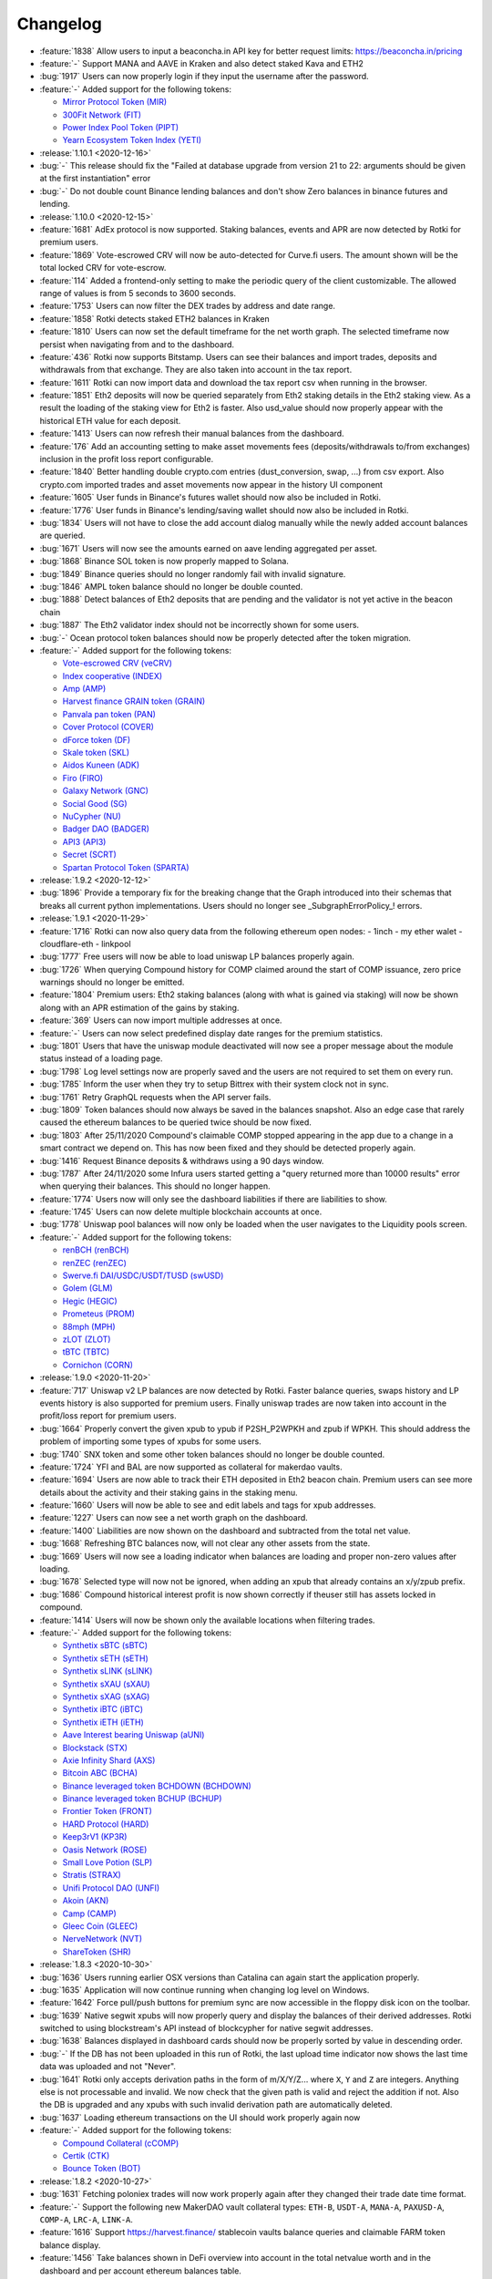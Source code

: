 =========
Changelog
=========

* :feature:`1838` Allow users to input a beaconcha.in API key for better request limits: https://beaconcha.in/pricing
* :feature:`-` Support MANA and AAVE in Kraken and also detect staked Kava and ETH2
* :bug:`1917` Users can now properly login if they input the username after the password.

* :feature:`-` Added support for the following tokens:

  - `Mirror Protocol Token (MIR) <https://www.coingecko.com/en/coins/mirror-protocol>`__
  - `300Fit Network (FIT) <https://www.coingecko.com/en/coins/300fit>`__
  - `Power Index Pool Token (PIPT) <https://www.coingecko.com/en/coins/power-index-pool-token>`__
  - `Yearn Ecosystem Token Index (YETI) <https://www.coingecko.com/en/coins/yearn-ecosystem-token-index>`__

* :release:`1.10.1 <2020-12-16>`
* :bug:`-` This release should fix the "Failed at database upgrade from version 21 to 22: arguments should be given at the first instantiation" error
* :bug:`-` Do not double count Binance lending balances and don't show Zero balances in binance futures and lending.

* :release:`1.10.0 <2020-12-15>`
* :feature:`1681` AdEx protocol is now supported. Staking balances, events and APR are now detected by Rotki for premium users.
* :feature:`1869` Vote-escrowed CRV will now be auto-detected for Curve.fi users. The amount shown will be the total locked CRV for vote-escrow.
* :feature:`114` Added a frontend-only setting to make the periodic query of the client customizable. The allowed range of values is from 5 seconds to 3600 seconds.
* :feature:`1753` Users can now filter the DEX trades by address and date range.
* :feature:`1858` Rotki detects staked ETH2 balances in Kraken
* :feature:`1810` Users can now set the default timeframe for the net worth graph. The selected timeframe now persist when navigating from and to the dashboard.
* :feature:`436` Rotki now supports Bitstamp. Users can see their balances and import trades, deposits and withdrawals from that exchange. They are also taken into account in the tax report.
* :feature:`1611` Rotki can now import data and download the tax report csv when running in the browser.
* :feature:`1851` Eth2 deposits will now be queried separately from Eth2 staking details in the Eth2 staking view. As a result the loading of the staking view for Eth2 is faster. Also usd_value should now properly appear with the historical ETH value for each deposit.
* :feature:`1413` Users can now refresh their manual balances from the dashboard.
* :feature:`176` Add an accounting setting to make asset movements fees (deposits/withdrawals to/from exchanges) inclusion in the profit loss report configurable.
* :feature:`1840` Better handling double crypto.com entries (dust_conversion, swap, ...) from csv export. Also crypto.com imported trades and asset movements now appear in the history UI component
* :feature:`1605` User funds in Binance's futures wallet should now also be included in Rotki.
* :feature:`1776` User funds in Binance's lending/saving wallet should now also be included in Rotki.
* :bug:`1834` Users will not have to close the add account dialog manually while the newly added account balances are queried.
* :bug:`1671` Users will now see the amounts earned on aave lending aggregated per asset.
* :bug:`1868` Binance SOL token is now properly mapped to Solana.
* :bug:`1849` Binance queries should no longer randomly fail with invalid signature.
* :bug:`1846` AMPL token balance should no longer be double counted.
* :bug:`1888` Detect balances of Eth2 deposits that are pending and the validator is not yet active in the beacon chain
* :bug:`1887` The Eth2 validator index should not be incorrectly shown for some users.
* :bug:`-` Ocean protocol token balances should now be properly detected after the token migration.

* :feature:`-` Added support for the following tokens:

  - `Vote-escrowed CRV (veCRV) <https://etherscan.io/address/0x5f3b5DfEb7B28CDbD7FAba78963EE202a494e2A2>`__
  - `Index cooperative (INDEX) <https://www.coingecko.com/en/coins/index-cooperative>`__
  - `Amp (AMP) <https://www.coingecko.com/en/coins/amp>`__
  - `Harvest finance GRAIN token (GRAIN) <https://www.coingecko.com/en/coins/grain-token>`__
  - `Panvala pan token (PAN) <https://www.coingecko.com/en/coins/panvala-pan>`__
  - `Cover Protocol (COVER) <https://www.coingecko.com/en/coins/cover-protocol>`__
  - `dForce token (DF) <https://www.coingecko.com/en/coins/dforce-token>`__
  - `Skale token (SKL) <https://www.coingecko.com/en/coins/skale>`__
  - `Aidos Kuneen (ADK) <https://www.coingecko.com/en/coins/aidos-kuneen>`__
  - `Firo (FIRO) <https://www.coingecko.com/en/coins/firo>`__
  - `Galaxy Network (GNC) <https://www.coingecko.com/en/coins/galaxy-network>`__
  - `Social Good (SG) <https://www.coingecko.com/en/coins/socialgood>`__
  - `NuCypher (NU) <https://www.coingecko.com/en/coins/nucypher>`__
  - `Badger DAO (BADGER) <https://www.coingecko.com/en/coins/badger-dao>`__
  - `API3 (API3) <https://www.coingecko.com/en/coins/api3>`__
  - `Secret (SCRT) <https://www.coingecko.com/en/coins/secret>`__
  - `Spartan Protocol Token (SPARTA) <https://www.coingecko.com/en/coins/spartan-protocol-token>`__

* :release:`1.9.2 <2020-12-12>`
* :bug:`1896` Provide a temporary fix for the breaking change that the Graph introduced into their schemas that breaks all current python implementations. Users should no longer see _SubgraphErrorPolicy_! errors.

* :release:`1.9.1 <2020-11-29>`
* :feature:`1716` Rotki can now also query data from the following ethereum open nodes:
  - 1inch
  - my ether walet
  - cloudflare-eth
  - linkpool
* :bug:`1777` Free users will now be able to load uniswap LP balances properly again.
* :bug:`1726` When querying Compound history for COMP claimed around the start of COMP issuance, zero price warnings should no longer be emitted.
* :feature:`1804` Premium users: Eth2 staking balances (along with what is gained via staking) will now be shown along with an APR estimation of the gains by staking.
* :feature:`369` Users can now import multiple addresses at once.
* :feature:`-` Users can now select predefined display date ranges for the premium statistics.
* :bug:`1801` Users that have the uniswap module deactivated will now see a proper message about the module status instead of a loading page.
* :bug:`1798` Log level settings now are properly saved and the users are not required to set them on every run.
* :bug:`1785` Inform the user when they try to setup Bittrex with their system clock not in sync.
* :bug:`1761` Retry GraphQL requests when the API server fails.
* :bug:`1809` Token balances should now always be saved in the balances snapshot. Also an edge case that rarely caused the ethereum balances to be queried twice should be now fixed.
* :bug:`1803` After 25/11/2020 Compound's claimable COMP stopped appearing in the app due to a change in a smart contract we depend on. This has now been fixed and they should be detected properly again.
* :bug:`1416` Request Binance deposits & withdraws using a 90 days window.
* :bug:`1787` After 24/11/2020 some Infura users started getting a "query returned more than 10000 results" error when querying their balances. This should no longer happen.
* :feature:`1774` Users now will only see the dashboard liabilities if there are liabilities to show.
* :feature:`1745` Users can now delete multiple blockchain accounts at once.
* :bug:`1778` Uniswap pool balances will now only be loaded when the user navigates to the Liquidity pools screen.

* :feature:`-` Added support for the following tokens:

  - `renBCH (renBCH) <https://www.coingecko.com/en/coins/renbch>`__
  - `renZEC (renZEC) <https://www.coingecko.com/en/coins/renzec>`__
  - `Swerve.fi DAI/USDC/USDT/TUSD (swUSD) <https://www.coingecko.com/en/coins/swusd>`__
  - `Golem (GLM) <https://www.coingecko.com/en/coins/golem>`__
  - `Hegic (HEGIC) <https://www.coingecko.com/en/coins/hegic>`__
  - `Prometeus (PROM) <https://www.coingecko.com/en/coins/prometeus>`__
  - `88mph (MPH) <https://www.coingecko.com/en/coins/88mph>`__
  - `zLOT (ZLOT) <https://www.coingecko.com/en/coins/zlot>`__
  - `tBTC (TBTC) <https://www.coingecko.com/en/coins/tbtc>`__
  - `Cornichon (CORN) <https://www.coingecko.com/en/coins/cornichon>`__

* :release:`1.9.0 <2020-11-20>`
* :feature:`717` Uniswap v2 LP balances are now detected by Rotki. Faster balance queries, swaps history and LP events history is also supported for premium users. Finally uniswap trades are now taken into account in the profit/loss report for premium users.
* :bug:`1664` Properly convert the given xpub to ypub if P2SH_P2WPKH and zpub if WPKH. This should address the problem of importing some types of xpubs for some users.
* :bug:`1740` SNX token and some other token balances should no longer be double counted.
* :feature:`1724` YFI and BAL are now supported as collateral for makerdao vaults.
* :feature:`1694` Users are now able to track their ETH deposited in Eth2 beacon chain. Premium users can see more details about the activity and their staking gains in the staking menu.
* :feature:`1660` Users will now be able to see and edit labels and tags for xpub addresses.
* :feature:`1227` Users can now see a net worth graph on the dashboard.
* :feature:`1400` Liabilities are now shown on the dashboard and subtracted from the total net value.
* :bug:`1668` Refreshing BTC balances now, will not clear any other assets from the state.
* :bug:`1669` Users will now see a loading indicator when balances are loading and proper non-zero values after loading.
* :bug:`1678` Selected type will now not be ignored, when adding an xpub that already contains an x/y/zpub prefix.
* :bug:`1686` Compound historical interest profit is now shown correctly if theuser still has assets locked in compound.
* :feature:`1414` Users will now be shown only the available locations when filtering trades.

* :feature:`-` Added support for the following tokens:

  - `Synthetix sBTC (sBTC) <https://www.coingecko.com/en/coins/sbtc>`__
  - `Synthetix sETH (sETH) <https://www.coingecko.com/en/coins/seth>`__
  - `Synthetix sLINK (sLINK) <https://www.coingecko.com/en/coins/slink>`__
  - `Synthetix sXAU (sXAU) <https://www.coingecko.com/en/coins/sxau>`__
  - `Synthetix sXAG (sXAG) <https://www.coingecko.com/en/coins/sxag>`__
  - `Synthetix iBTC (iBTC) <https://www.coingecko.com/en/coins/ibtc>`__
  - `Synthetix iETH (iETH) <https://www.coingecko.com/en/coins/ieth>`__
  - `Aave Interest bearing Uniswap (aUNI) <https://etherscan.io/address/0xB124541127A0A657f056D9Dd06188c4F1b0e5aab>`__
  - `Blockstack (STX) <https://www.coingecko.com/en/coins/blockstack>`__
  - `Axie Infinity Shard (AXS) <https://www.coingecko.com/en/coins/axie-infinity>`__
  - `Bitcoin ABC (BCHA) <https://www.coingecko.com/en/coins/bitcoin-cash-abc>`__
  - `Binance leveraged token BCHDOWN (BCHDOWN) <https://www.cryptocompare.com/coins/bchdown/overview>`__
  - `Binance leveraged token BCHUP (BCHUP) <https://www.cryptocompare.com/coins/bchup/overview>`__
  - `Frontier Token (FRONT) <https://www.coingecko.com/en/coins/frontier>`__
  - `HARD Protocol (HARD) <https://www.coingecko.com/en/coins/hard-protocol>`__
  - `Keep3rV1 (KP3R) <https://www.coingecko.com/en/coins/keep3rv1>`__
  - `Oasis Network (ROSE) <https://www.coingecko.com/en/coins/oasis-network>`__
  - `Small Love Potion (SLP) <https://www.coingecko.com/en/coins/small-love-potion>`__
  - `Stratis (STRAX) <https://www.coingecko.com/en/coins/stratis>`__
  - `Unifi Protocol DAO (UNFI) <https://www.coingecko.com/en/coins/unifi-protocol-dao>`__
  - `Akoin (AKN) <https://www.coingecko.com/en/coins/akoin>`__
  - `Camp (CAMP) <https://www.cryptocompare.com/coins/camp/overview>`__
  - `Gleec Coin (GLEEC) <https://www.coingecko.com/en/coins/gleec-coin>`__
  - `NerveNetwork (NVT) <https://www.coingecko.com/en/coins/nervenetwork>`__
  - `ShareToken (SHR) <https://www.coingecko.com/en/coins/sharetoken>`__

* :release:`1.8.3 <2020-10-30>`
* :bug:`1636` Users running earlier OSX versions than Catalina can again start the application properly.
* :bug:`1635` Application will now continue running when changing log level on Windows.
* :feature:`1642` Force pull/push buttons for premium sync are now accessible in the floppy disk icon on the toolbar.
* :bug:`1639` Native segwit xpubs will now properly query and display the balances of their derived addresses. Rotki switched to using blockstream's API instead of blockcypher for native segwit addresses.
* :bug:`1638` Balances displayed in dashboard cards should now be properly sorted by value in descending order.
* :bug:`-` If the DB has not been uploaded in this run of Rotki, the last upload time indicator now shows the last time data was uploaded and not "Never".
* :bug:`1641` Rotki only accepts derivation paths in the form of m/X/Y/Z... where ``X``, ``Y`` and ``Z`` are integers. Anything else is not processable and invalid. We now check that the given path is valid and reject the addition if not. Also the DB is upgraded and any xpubs with such invalid derivation path are automatically deleted.
* :bug:`1637` Loading ethereum transactions on the UI should work properly again now

* :feature:`-` Added support for the following tokens:

  - `Compound Collateral (cCOMP) <https://www.coingecko.com/en/coins/ccomp>`__
  - `Certik (CTK) <https://www.coingecko.com/en/coins/certik>`__
  - `Bounce Token (BOT) <https://www.coingecko.com/en/coins/bounce-token>`__

* :release:`1.8.2 <2020-10-27>`
* :bug:`1631` Fetching poloniex trades will now work properly again after they changed their trade date time format.
* :feature:`-` Support the following new MakerDAO vault collateral types: ``ETH-B``, ``USDT-A``, ``MANA-A``, ``PAXUSD-A``, ``COMP-A``, ``LRC-A``, ``LINK-A``.
* :feature:`1616` Support https://harvest.finance/ stablecoin vaults balance queries and claimable FARM token balance display.
* :feature:`1456` Take balances shown in DeFi overview into account in the total netvalue worth and in the dashboard and per account ethereum balances table.
* :feature:`1561` The application will now only log critical errors by default, allowing the user to change that on the log in screen.
* :feature:`1562` Add support for P2SH-P2WPKH and WPKH type of xPubs. User can now choose the xpub type when inputting from the UI.
* :bug:`1583` Users will not be taken to the reveal button when pressing tab in a form with a revealable input.
* :feature:`1122` Users can now import their metamask account addresses to rotki.
* :feature:`1458` Aave borrowing and liquidations are now also taken into account and displayed to the user. Also for historical aave queries a subgraph is used instead of blockchain event querying which makes the entire process considerably faster.
* :feature:`1194` Premium users can now manually backup or restore their databases.
* :bug:`1596` If the local DB of a premium user is both newer and bigger size than the remote, then do not ask the user whether to pull the remote DB or not.
* :feature:`1288` Users can now see the last premium database sync date in the save indicator when database sync is enabled.
* :bug:`1571` New user account with new premium keys will no longer fail to create an account the first time if premium keys are given at account creation time.
* :bug:`1559` Users can now properly refresh the blockchain balances in the Accounts & Balances page.
* :bug:`1564` Blockchain balances are now properly sorted by fiat currency value.
* :bug:`1558` Deleting an xPub that has no used derived addresses is now possible.
* :feature:`1560` Users can now see the total value of the accounts under an xpub.
* :feature:`-` Added support for the following tokens:

  - `Based Money ($BASED) <https://www.coingecko.com/en/coins/based-money>`__
  - `Filecoin (FIL) <https://www.coingecko.com/en/coins/filecoin>`__
  - `DefiPulse Index (DPI) <https://www.coingecko.com/en/coins/defipulse-index>`__
  - `renBTC (renBTC) <https://www.coingecko.com/en/coins/renbtc>`__
  - `Jarvis Reward Token (JRT) <https://www.coingecko.com/en/coins/jarvis-reward-token>`__
  - `Alpha Finance (ALPHA) <https://www.coingecko.com/en/coins/alpha-finance>`__
  - `Near Protocol (NEAR) <https://www.coingecko.com/en/coins/near>`__
  - `Venus (XVS) <https://www.coingecko.com/en/coins/venus>`__
  - `3x Short Cardano Token (ADABEAR) <https://www.coingecko.com/en/coins/3x-short-cardano-token>`__
  - `3x Long Cardano Token (ADABULL) <https://www.coingecko.com/en/coins/3x-long-cardano-token>`__
  - `DefiChain (DFI) <https://www.coingecko.com/en/coins/defichain>`__
  - `Ducato Protocol Token (DUCATO) <https://www.coingecko.com/en/coins/ducato-protocol-token>`__
  - `Consensus Cell Network (ECELL) <https://www.coingecko.com/en/coins/consensus-cell-network>`__
  - `Maro (MARO) <https://www.coingecko.com/en/coins/maro>`__
  - `Harvest Finance (FARM) <https://www.coingecko.com/en/coins/harvest-finance>`__
  - `PieDAO DOUGH v2 (DOUGH) <https://www.coingecko.com/en/coins/piedao-dough-v2>`__
  - `All Harvest finance stablecoin vault fAssets <https://github.com/harvest-finance/harvest#vaults>`__
  - `PickleToken (PICKLE) <https://www.coingecko.com/en/coins/pickle-finance>`__
  - `Curve.fi DAI/USDC/USDT Pool (3Crv) <https://etherscan.io/address/0x6c3f90f043a72fa612cbac8115ee7e52bde6e490>`__
  - `Curve.fi GUSD/3Crv (gusd3CRV) <https://etherscan.io/address/0xD2967f45c4f384DEEa880F807Be904762a3DeA07>`__
  - `Yearn Gemini USD vault (yGUSD) <https://etherscan.io/address/0xec0d8D3ED5477106c6D4ea27D90a60e594693C90>`__
  - `yearn Curve.fi DAI/USDC/USDT vault (y3Crv) <https://etherscan.io/address/0x9cA85572E6A3EbF24dEDd195623F188735A5179f>`__
  - `mStable USD (mUSD) <https://www.coingecko.com/en/coins/mstable-usd>`__
  - `Aave Interest bearing Aave Token (aAAVE) <https://etherscan.io/address/0xba3d9687cf50fe253cd2e1cfeede1d6787344ed5>`__
  - `Bidao (BID) <https://www.coingecko.com/en/coins/bidao>`__
  - `Audius (AUDIO) <https://www.coingecko.com/en/coins/audius>`__
  - `Easyfi (EASY) <https://www.coingecko.com/en/coins/easyfi>`__
  - `Binance leveraged token FILDOWN (FILDOWN) <https://www.cryptocompare.com/coins/fildown>`__
  - `Binance leveraged token FILUP (FILUP) <https://www.cryptocompare.com/coins/filup/>`__
  - `Binance leveraged token YFIDOWN (YFIDOWN) <https://www.cryptocompare.com/coins/yfidown>`__
  - `Binance leveraged token YFIUP (YFIUP) <https://www.cryptocompare.com/coins/yfiup/>`__
  - `Injective Token (INJ) <https://www.coingecko.com/en/coins/injective-protocol>`__
  - `Celo dollar (CUSD) <https://www.cryptocompare.com/coins/celousd/overview>`__
  - `Elastos (ELA) <https://www.coingecko.com/en/coins/elastos>`__
  - `KardiaChain Token (KAI) <https://www.coingecko.com/en/coins/kardiachain>`__

* :release:`1.8.1 <2020-10-05>`
* :feature:`1532` Users can now easily open links to external block explorers for their tracked blockchain addresses.
* :bug:`1530` Truncation of account addresses will now dynamically change based on the screen width.
* :feature:`224` Coingecko is now used for current price queries if cryptocompare fails. This will allow more tokens to be displayed.
* :feature:`1523` Trailing or leading whitespace in pasted addresses and api keys will now be properly removed.
* :feature:`1501` Assets that have been added to the ignore list will now be hidden from the dashboard.
* :bug:`1533` Premium Yearn vaults users should now be able to see a USD PNL per vault they used during the tax report.
* :bug:`1527` Premium Compound users should no longer get an exception during tax report.
* :feature:`808` Bitcoin xpubs are now supported. Given an xpub rotki derives all addresses locally and tracks those that have been used without compromising user privacy.

* :feature:`-` Added support for the following tokens:

  - `Compound Uni (cUNI) <https://www.coingecko.com/en/coins/compound-uniswap>`__
  - `YAMv3 (YAM) <https://www.coingecko.com/en/coins/yam>`__
  - `Avalanche (AVAX) <https://www.coingecko.com/en/coins/avalanche>`__
  - `BakeryToken (BAKE) <https://www.coingecko.com/en/coins/bakerytoken>`__
  - `Burger Swap (BURGER) <https://www.coingecko.com/en/coins/burger-swap>`__
  - `Pancake Swap (CAKE) <https://www.coingecko.com/en/coins/pancakeswap>`__
  - `Flamingo Finance (FLM) <https://www.coingecko.com/en/coins/flamingo-finance>`__
  - `Helium (HNT) <https://www.coingecko.com/en/coins/helium>`__
  - `New Bitshares (NBS) <https://www.coingecko.com/en/coins/new-bitshares>`__
  - `Sun Token (SUN) <https://www.coingecko.com/en/coins/sun-token>`__
  - `CBDao (BREE) <https://www.coingecko.com/en/coins/cbdao>`__
  - `Concentrated Voting Power (CVP) <https://www.coingecko.com/en/coins/powerpool-concentrated-voting-power>`__
  - `dHedge DAO Token (DHT) <https://www.coingecko.com/en/coins/dhedge-dao>`__
  - `Aavegotchi (GHST) <https://www.coingecko.com/en/coins/aavegotchi>`__
  - `Moji Experience Points (MEXP) <https://www.coingecko.com/en/coins/moji-experience-points>`__
  - `Polkastarter (POLS) <https://www.coingecko.com/en/coins/polkastarter>`__
  - `Rarible (RARI) <https://www.coingecko.com/en/coins/rarible>`__
  - `Rio DeFi (RFUEL) <https://www.coingecko.com/en/coins/rio-defi>`__
  - `Value Liquidity (VALUE) <https://www.coingecko.com/en/coins/value-liquidity>`__
  - `Beowulf (BWF) <https://www.coingecko.com/en/coins/beowulf>`__
  - `GSTCoin (GST) <https://www.coingecko.com/en/coins/gstcoin>`__
  - `Keep Token (KEEP) <https://www.coingecko.com/en/coins/keep-network>`__
  - `Aave Token (AAVE) <https://www.coingecko.com/en/coins/aave>`__

* :release:`1.8.0 <2020-09-23>`
* :feature:`1498` Users can now select the protocol(s) when resetting the DeFi history cache.
* :bug:`1504` Users can now properly start the application when the default backend port is used by another application.
* :feature:`1502` Add support for Binance lending assets.
* :feature:`1402` Yearn vaults historical data and total profit/loss per vault is now available. Also the ROI since inception is now visible next to each vault.
* :bug:`1491` All aave historical events should now be properly returned. Not only interest events.
* :bug:`1482` Use binance api server time to avoid clock skew error with the signatures
* :feature:`-` Users can now easily copy the address from the blockchain account view.
* :bug:`1453` Users will now see an validation error message when attempting to add an existing account.
* :feature:`804` Users can now track borrowing from Compound in the DeFi borrowing page.
* :feature:`597` Users can now track the interest earned by Compound loans in the DeFi lending page.
* :bug:`1462` ycrvRenWSBTC vault token should now properly appear in the dashboard and have its price calculated correctly.
* :bug:`1429` Pool together's plDAI and plUSDC are now correctly shown in the DeFi overview page.
* :bug:`1423` Fiat amounts in protocols details in the DeFi Overview are now correctly converted to the user's profit currency.
* :bug:`1430` Users can now delete manual balance entries where the label is an empty string.
* :feature:`1199` Users can now see the currency symbol next to the value for fiat currencies displayed in the UI.
* :feature:`1415` The navigation drawer has been re-ordered for better usability (the most-used pages have been floated up, and least-used moved to the bottom), and its icons have been updated to use Material Design Icons.
* :feature:`-` Added support for the following tokens:

  - `SushiToken (SUSHI) <https://www.coingecko.com/en/coins/sushi>`__
  - `Trustlines Network Token (TLN) <https://www.coingecko.com/en/coins/trustline-network>`__
  - `Uniswap (UNI) <https://www.coingecko.com/en/coins/uniswap>`__
  - `Crypto is Everywhere Around Me (CREAM) <https://www.coingecko.com/en/coins/cream>`__
  - `Bella Protocol (BEL) <https://www.coingecko.com/en/coins/bella-protocol>`__
  - `Elrond (EGLD) <https://www.coingecko.com/en/coins/elrond>`__
  - `Swerve DAO Token (SWRV) <https://www.coingecko.com/en/coins/swerve>`__
  - `Wing Finance (WING) <https://www.coingecko.com/en/coins/wing-finance>`__
  - `Akropolis Delphi (ADEL) <https://www.coingecko.com/en/coins/akropolis-delphi>`__
  - `AlphaLink (ANK) <https://www.coingecko.com/en/coins/alphalink>`__
  - `Corn (CORN) <https://www.coingecko.com/en/coins/corn>`__
  - `Salmon (SAL) <https://www.coingecko.com/en/coins/salmon>`__
  - `Carrot Finance (CRT) <https://www.coingecko.com/en/coins/carr-finance>`__
  - `FalconSwap Token (FSW) <https://www.coingecko.com/en/coins/falconswap>`__
  - `Unification (FUND) <https://www.coingecko.com/en/coins/unification>`__
  - `Hedget (HGET) <https://www.coingecko.com/en/coins/hedget>`__
  - `JackPool.Finance (JFI) <https://www.coingecko.com/en/coins/jackpool-finance>`__
  - `Pearl Finance (PEARL) <https://www.coingecko.com/en/coins/pearl-finance>`__
  - `tBridge Token (TAI) <https://www.coingecko.com/en/coins/tbridge-token>`__
  - `YF Link (YFL) <https://www.coingecko.com/en/coins/yf-link>`__
  - `YFValue (YFV) <https://www.coingecko.com/en/coins/yfvalue>`__
  - `Klaytn (KLAY) <https://www.coingecko.com/en/coins/klay>`__
  - `Klever (KLV) <https://www.coingecko.com/en/coins/klever>`__
  - `TerraKRW (KRT) <https://www.coingecko.com/en/coins/terra-krw>`__
  - `Latamcash (LMCH) <https://www.coingecko.com/en/coins/latamcash>`__
  - `Ravencoin Classic (RVC) <https://www.coingecko.com/en/coins/ravencoin-classic>`__
  - `Terra SDT (SDT) <https://www.coingecko.com/en/coins/terra-sdt>`__
  - `BiLira (TRYB) <https://www.coingecko.com/en/coins/bilira>`__
  - `Neutrino Dollar (USDN) <https://www.coingecko.com/en/coins/neutrino-dollar>`__
  - `Terra USD (UST) <https://www.cryptocompare.com/coins/ust/overview>`__
  - `Anyswap (ANY) <https://www.coingecko.com/en/coins/anyswap>`__
  - `Chi Gastoken (CHI) <https://www.coingecko.com/en/coins/chi-gastoken>`__
  - `Trump Wins Token (TRUMPWIN) <https://www.coingecko.com/en/coins/trump-wins-token>`__
  - `Trump Loses Token (TRUMPLOSE) <https://www.coingecko.com/en/coins/trump-loses-token>`__
  - `Binance leveraged token DOTDOWN (DOTDOWN) <https://www.cryptocompare.com/coins/dotdown>`__
  - `Binance leveraged token DOTUP (DOTUP) <https://www.cryptocompare.com/coins/dotup/>`__
  - `Binance leveraged token EOSDOWN (EOSDOWN) <https://www.cryptocompare.com/coins/eosdown>`__
  - `Binance leveraged token EOSUP (EOSUP) <https://www.cryptocompare.com/coins/eosup/>`__
  - `Binance leveraged token LTCDOWN (LTCDOWN) <https://www.cryptocompare.com/coins/ltcdown>`__
  - `Binance leveraged token LTCUP (LTCUP) <https://www.cryptocompare.com/coins/ltcup/>`__
  - `Binance leveraged token TRXDOWN (TRXDOWN) <https://www.cryptocompare.com/coins/trxdown>`__
  - `Binance leveraged token TRXUP (TRXUP) <https://www.cryptocompare.com/coins/trxup/>`__
  - `Binance leveraged token XRPDOWN (XRPDOWN) <https://www.cryptocompare.com/coins/xrpdown>`__
  - `Binance leveraged token XRPUP (XRPUP) <https://www.cryptocompare.com/coins/xrpup/>`__

* :release:`1.7.0 <2020-09-01>`
* :feature:`1092` Users can now refresh their manual balance entries.
* :feature:`1031` Users can now view their ethereum transactions in the history page.
* :feature:`1378` Support new OCEAN protocol token after token swap
* :feature:`1336` Balance of any of the user accounts in either yearn finance vaults or curve finance pools should now be auto-detected and displayed both in the dashboard and in the DeFi overview.
* :bug:`1393` When users set the "crypto to crypto trades" setting off, they will no longer see the USD equivalent part of crypto to crypto buys in the tax report history.
* :feature:`1085` Users can now view their exchange trades, along with there deposit and withdraw actions on the connected exchanges.
* :bug:`1321` CSV export formulas have now been fixed and should properly calculate profit/loss per different action type.
* :feature:`-` Add support for New Zealand Dollar (NZD) as a fiat currency
* :feature:`-` Add support for Brazilian Real (BRL) as a fiat currency
* :feature:`-` Rotki users can now import data from their Crypto.com mobile application. For more information go to the data import component of Rotki.
* :feature:`1361` Users of Rotki will now no longer need to wait until the next version is available to be able to access the newly supported assets. Rotki will pull newly available supported assets directly from Github.
* :bug:`1352` Defi cached state should now properly reset when an account is added or deleted.
* :bug:`1329` If aave historical data is queried in quick succession a UNIQUE constraint error will no longer be generated.
* :feature:`840` Add a new notification UI. Backend errors should now display a notification on the upper right corner.
* :feature:`983` The asset icons that are displayed in the rotki frontend have been revamped. We are now pulling icon data from coingecko so a lot more token/asset icons should be visible and up to date.
* :feature:`1235` Numerical displays can now be customized. Users can choose the thousands, the decimals separator. and the position of the currency symbol.
* :feature:`1186` Add tooltips to all app bar buttons (except drawer button)
* :bug:`1226` Fix "Get Rotki Premium" menu button on macOS
* :feature:`-` Added support for the following tokens:

  - `YAM (YAM) <https://coinmarketcap.com/currencies/yam/>`__
  - `YAMv2 (YAMv2) <https://www.coingecko.com/en/coins/yam-v2>`__
  - `Serum (SRM) <https://coinmarketcap.com/currencies/serum/>`__
  - `Orion Protocol (ORN) <https://www.coingecko.com/en/coins/orion-protocol>`__
  - `Polkadot (DOT) <https://coinmarketcap.com/currencies/polkadot-new/>`__
  - `Curve DAO Token (CRV) <https://www.coingecko.com/en/coins/curve-dao-token>`__
  - `DIAToken (DIA) <https://coinmarketcap.com/currencies/dia-data/>`__
  - `Binance leveraged token BNBDOWN (BNBDOWN) <https://www.cryptocompare.com/coins/bnbdown/>`__
  - `Binance leveraged token BNBUP (BNBUP) <https://www.cryptocompare.com/coins/bnbup/>`__
  - `Binance leveraged token XTZDOWN (XTZDOWN) <https://www.cryptocompare.com/coins/xtzdown/>`__
  - `Binance leveraged token XTZUP (XTZUP) <https://www.cryptocompare.com/coins/xtzup/>`__
  - `Reserve Rights (RSR) <https://www.coingecko.com/en/coins/reserve-rights-token>`__
  - `The Sandbox (SAND) <https://www.coingecko.com/en/coins/sand>`__
  - `Tellor Tributes (TRB) <https://www.coingecko.com/en/coins/tellor>`__
  - `Nexus Mutual (NXM) <https://www.coingecko.com/en/coins/nxm>`__
  - `Wrapped Nexus Mutual (wNXM) <https://www.coingecko.com/en/coins/wrapped-nxm>`__
  - `Blocery Token (BLY) <https://www.coingecko.com/en/coins/blocery>`__
  - `DEXTools (DEXT) <https://www.coingecko.com/en/coins/dextools>`__
  - `DMM: Governance Token (DMG) <https://www.coingecko.com/en/coins/dmm-governance>`__
  - `DOS Network Token (DOS) <https://www.coingecko.com/en/coins/dos-network>`__
  - `Geeq (GEEQ) <https://www.coingecko.com/en/coins/geeq>`__
  - `MCDext Token (MCB) <https://www.coingecko.com/en/coins/mcdex>`__
  - `Mantra DAO (OM) <https://www.coingecko.com/en/coins/mantra-dao>`__
  - `PeerEx Network (PERX) <https://www.coingecko.com/en/coins/peerex-network>`__
  - `Parsiq Token (PRQ) <https://www.coingecko.com/en/coins/parsiq>`__
  - `Synthetic CBDAO (SBREE) <https://www.coingecko.com/en/coins/cbdao>`__
  - `Swingby (SWINGBY) <https://www.coingecko.com/en/coins/swingby>`__
  - `Cache Gold Token (CGT) <https://www.coingecko.com/en/coins/cache-gold>`__
  - `Centric (CNS) <https://www.coingecko.com/en/coins/centric>`__
  - `Sensorium (SENSO) <https://www.coingecko.com/en/coins/senso>`__
  - `Aave interest bearing YFI (aYFI) <https://etherscan.io/tx/0x259efe3b78bda8cf736a4afb30654d2e365cb42dc2cbe1fa8c64137673d848fd>`__
  - `Ampleforth (AMPL) <https://www.coingecko.com/en/coins/ampleforth>`__
  - `YFII.finance (YFII) <https://www.coingecko.com/en/coins/dfi-money>`__

* :release:`1.6.2 <2020-08-11>`
* :bug:`1311` When user logs out the app bar is no longer visible.
* :feature:`1303` User can now purge cached ethereum transactions and exchange data (deposits/withdrawals/trades). The next time data is fetched, the respective source will be queried to repopulate the local database cache. This might take some time depending on the amount of entries that will be queried.
* :feature:`1265` Removed fiat balance tracking as it was unnecessary. All fiat balances have now been migrated to manually tracked balances. Each fiat balance entry you had is now migrated to a corresponding manually tracked entry with location being "bank". As an example if you had 1500 EUR Fiat balance entry you will now have a manually tracked balance entry with 1500 EUR called "My EUR bank" and having a location bank.
* :bug:`1298` Fix an issue where it was not possible to add a new manual balances after editing one.
* :bug:`1243` Fix a problem where the "Get Premium" menu entry would not disappear without restarting the application.
* :feature:`1201` Changing the password when premium sync is enabled, will now display a warning to users about the change affecting synced instances.
* :feature:`1178` Users can now select which accounts they want to track for the activated defi modules. If none are selected all accounts are queried.
* :feature:`1084` Users can now select which of the available defi modules they want to activate.
* :bug:`1285` Properly track SNX tokens by pointing to the `migrated <https://blog.synthetix.io/proxy-contract-cutover-on-may-10/`__ proxy contract
* :feature:`820` Multiple open ethereum nodes will be now also queried along with your own ethereum node or etherscan. But in smaller frequency so as not to spam those services. The additional nodes Rotki now queries are:
  - MyCrypto
  - Blockscout
  - Avado pool
* :feature:`1213` Taxable actions table in the tax report and in the CSV exports now include a location.
* :bug:`1249` Fix some amounts not being converted to user's main currency correctly (two components were affected: Account Asset Balances in Accounts & Balances, and the AssetBalances component which was used in both Blockchain Balances as well as Exchange Balances sub-pages that showed totals across an asset).
* :bug:`1247` Fix glitchy autocomplete component usage which caused select menus to not open properly if the "dropdown arrows" were clicked. This has fixed the following select menus throughout the app: Asset Select, Tag Input and Tag Filter, Owned Tokens.
* :bug:`1234` Bittrex history can now be properly queried again. Rotki uses bittrex v3 API from now and on.
* :bug:`-` ALQO historical price queries should now work properly again. Cryptocompare changed the mapping to XLQ and Rotki had to adjust.
* :feature:`-` Added support for the following tokens

  - `UMA (UMA) <https://coinmarketcap.com/currencies/uma/>`__
  - `Ocean Protocol (OCEAN) <https://coinmarketcap.com/currencies/ocean-protocol/>`__
  - `Kusama (KSM) <https://coinmarketcap.com/currencies/kusama/>`__
  - `Pirl (PIRL) <https://coinmarketcap.com/currencies/pirl/>`__
  - `Synth sUSD (sUSD) <https://coinmarketcap.com/currencies/susd/>`__
  - `FIO Protocol (FIO) <https://coinmarketcap.com/currencies/fio-protocol/>`__
  - `THORChain (RUNE) <https://coinmarketcap.com/currencies/thorchain/>`__
  - `Suterusu (SUTER) <https://coinmarketcap.com/currencies/suterusu/>`__
  - `Darico Ecosystem Coin (DEC) <https://coinmarketcap.com/currencies/darcio-ecosystem-coin/>`__
  - `Decentr (DEC) <https://coinmarketcap.com/currencies/decentr/>`__
  - `Plutus DeFi (PLT) <https://coinmarketcap.com/currencies/plutusdefi/>`__
  - `Darwinia Network (RING) <https://coinmarketcap.com/currencies/darwinia-network/>`__
  - `TrustSwap (SWAP) <https://coinmarketcap.com/currencies/trustswap/>`__
  - `SUKU (SUKU) <https://coinmarketcap.com/currencies/suku/>`__
  - `Tendies (TEND) <https://coinmarketcap.com/currencies/tendies/>`__
  - `Unitrade (TRADE) <https://coinmarketcap.com/currencies/unitrade/>`__
  - `Augur v2 (REPV2) <https://www.augur.net/blog/v2-launch/>`__


* :release:`1.6.1 <2020-07-25>`
* :bug:`1202` The Linux Rotki Appimage binary works properly again for Ubuntu <= 18.04. Rotki v1.6.0 was not able to run in those Ubuntu versions.
* :bug:`1203` The selected tab in Accounts & Balances is now readable again.
* :bug:`1172` Fix the ethereum addresses for ``CHAI`` and ``cUSDT`` token.

* :release:`1.6.0 <2020-07-23>`
* :bug:`1072` Tax report progress report percentage should now work properly and negative numbers should no longer appear.
* :feature:`921` A new DeFi overview component is added. There the user can get an overview of all their balances across all DeFi protocols. For protocols that are supported further the user can click and be taken to the protocol specific page to see more details and historical accounting for that protocol.
* :feature:`1160` The Accounts & Balances page layout has been updated to increase usability. It is now split across three sub-pages: Blockchain Balances, Exchange Balances, Manual Balances (includes Fiat Balances). Exchange Balances is a new page where you will be able to see all of your asset balances for each connected exchange (previously this was only accessible from the Dashboard by clicking on an exchange).
* :bug:`1140` The Accounts column in "Blockhain Balances" is now correctly sorted by label (if it exists) or the account address.
* :bug:`1154` Tag filtering in "Manual Balances" within Accounts & Balances now works correctly if any balances do not have any tags assigned.
* :bug:`1155` Fix the cryptocompate price queries of LUNA Terra
* :bug:`1151` Fix for bittrex users so that if bittrex returns dates without a millisecond component Rotki can still parse them properly.
* :feature:`1105` Rotki now uses a standard compliant directory per OS to store user data. If the directory does not exist it is created and at the same time the old directory is migrated by copying it to the new one. The new directories per OS are:
  - Linux: ``~/.local/share/rotki/data``
  - OSX: ``~/Library/Application Support/rotki/data``
  - Windows: ``%LOCALAPPDATA%/rotki/data``
* :feature:`1004` Aave Lending is now supported. Users can see their deposited balance for lending, the borrowed balances and the respective APY/APR. Premium users can also retrieve all events history and get a total amount earned by lending per aToken.
* :feature:`530` You can now add ethereum addresses by ENS name. Simply use an ENS name in the ETH address field and if it can be resolved it will be appended to the tracked accounts.
* :bug:`1110` DSR Dai balance will now not be recounted with every force refresh querying of blockchain balances
* :feature:`-` Support TUSD, KNC, ZRX and the special USDC-B collateral types for makerdao vaults.
* :feature:`-` Support Australian Dollar (AUD) as fiat currency
* :feature:`-` Count Kraken `off-chain staked assets <https://support.kraken.com/hc/en-us/articles/360039879471-What-is-Asset-S-and-Asset-M->`__ as normal Kraken balance.

* :feature:`-` Added support for the following tokens

  - `Aave Interest bearing BAT (aBAT) <https://www.coingecko.com/en/coins/aave-bat>`__
  - `Aave Interest bearing Binance USD (aBUSD) <https://www.coingecko.com/en/coins/aave-busd>`__
  - `Aave Interest bearing ENJ (aENJ) <https://www.coingecko.com/en/coins/aave-enj>`__
  - `Aave Interest bearing ETH (aETH) <https://www.coingecko.com/en/coins/aave-eth>`__
  - `Aave Interest bearing KNC (aKNC) <https://www.coingecko.com/en/coins/aave-knc>`__
  - `Aave Interest bearing LEND (aLEND) <https://www.coingecko.com/en/coins/aave-lend>`__
  - `Aave Interest bearing LINK (aLINK) <https://www.coingecko.com/en/coins/aave-link>`__
  - `Aave Interest bearing MANA (aMANA) <https://www.coingecko.com/en/coins/aave-mana>`__
  - `Aave Interest bearing MKR (aMKR) <https://www.coingecko.com/en/coins/aave-mkr>`__
  - `Aave Interest bearing REN (aREN) <https://www.coingecko.com/en/coins/aave-ren>`__
  - `Aave Interest bearing REP (aREP) <https://www.coingecko.com/en/coins/aave-rep>`__
  - `Aave Interest bearing SNX (aSNX) <https://www.coingecko.com/en/coins/aave-snx>`__
  - `Aave Interest bearing SUSD (aSUSD) <https://www.coingecko.com/en/coins/aave-susd>`__
  - `Aave Interest bearing TUSD (aTUSD) <https://www.coingecko.com/en/coins/aave-tusd>`__
  - `Aave Interest bearing USDC (aUSDC) <https://www.coingecko.com/en/coins/aave-usdc>`__
  - `Aave Interest bearing USDT (aUSDT) <https://www.coingecko.com/en/coins/aave-usdt>`__
  - `Aave Interest bearing WBTC (aWBTC) <https://www.coingecko.com/en/coins/aave-wbtc>`__
  - `Aave Interest bearing ZRX (aZRX) <https://www.coingecko.com/en/coins/aave-zrx>`__
  - `Compound USDT (cUSDT) <https://www.coingecko.com/en/coins/compound-usdt>`__
  - `Compound SAI (cSAI) <https://www.coingecko.com/en/coins/compound-sai>`__
  - `Compound (COMP) <https://coinmarketcap.com/currencies/compound/>`__
  - `ALQO (ALQO) <https://coinmarketcap.com/currencies/alqo/>`__
  - `Solana (SOL) <https://coinmarketcap.com/currencies/solana/>`__
  - `Harmony (ONE) <https://coinmarketcap.com/currencies/harmony/>`__
  - `Binance leveraged token ADAUP (ADAUP) <https://www.cryptocompare.com/coins/adaup/overview>`__
  - `Binance leveraged token ADADOWN (ADADOWN) <https://www.cryptocompare.com/coins/adadown/overview>`__
  - `Binance leveraged token BTCUP (BTCUP) <https://www.cryptocompare.com/coins/btcup/overview>`__
  - `Binance leveraged token BTCDOWN (BTCDOWN) <https://www.cryptocompare.com/coins/btcdown/overview>`__
  - `Binance leveraged token ETHUP (ETHUP) <https://www.cryptocompare.com/coins/ethup/overview>`__
  - `Binance leveraged token ETHDOWN (ETHDOWN) <https://www.cryptocompare.com/coins/btcdown/overview>`__
  - `Binance leveraged token LINKUP (LINKUP) <https://www.cryptocompare.com/coins/linkup/overview>`__
  - `Binance leveraged token LINKDOWN (LINKDOWN) <https://www.cryptocompare.com/coins/linkdown/overview>`__
  - `Binance IDR Stable Coin (Binance IDR Stable Coin) <https://www.cryptocompare.com/coins/bidr/overview>`__
  - `Everipedia (IQ) <https://coinmarketcap.com/currencies/everipedia/>`__
  - `IQ.Cash (IQ) <https://coinmarketcap.com/currencies/iqcash/>`__
  - `pNetwork Token (PNT) <https://coinmarketcap.com/currencies/pnetwork/>`__
  - `Penta Network Token (PNT) <https://coinmarketcap.com/currencies/penta/>`__
  - `StormX (STMX) <https://coinmarketcap.com/currencies/stormx/>`__
  - `Arweave (AR) <https://coinmarketcap.com/currencies/arweave/>`__
  - `Celo (CELO) <https://coinmarketcap.com/currencies/celo/>`__
  - `Velas (VLX) <https://coinmarketcap.com/currencies/velas/>`__
  - `Kadena (KDA) <https://coinmarketcap.com/currencies/kadena/>`__
  - `All.me (ME) <https://www.cryptocompare.com/coins/me/overview>`__
  - `Dawn protocol (DAWN) <https://coinmarketcap.com/currencies/dawn-protocol/>`__
  - `Lucy (LUCY) <https://coinmarketcap.com/currencies/lucy/>`__
  - `BTEcoin (BTE) <https://www.coingecko.com/en/coins/btecoin>`__
  - `King DAG (KDAG) <https://coinmarketcap.com/currencies/king-dag/>`__
  - `The Force Protocol (FOR) <https://coinmarketcap.com/currencies/the-force-protocol/>`__
  - `Balancer (BAL) <https://coinmarketcap.com/currencies/balancer/>`__
  - `Bitchery (BCHC) <https://coinmarketcap.com/currencies/bitcherry/>`__
  - `bZx protocol (BZRX) <https://coinmarketcap.com/currencies/bzx-protocol/>`__
  - `Meta (MTA) <https://coinmarketcap.com/currencies/meta/>`__
  - `WazirX token (WRX) <https://coinmarketcap.com/currencies/wazirx/>`__
  - `xDAI STAKE (STAKE) <https://coinmarketcap.com/currencies/xdai/>`__
  - `yearn.finance (YFI) <https://coinmarketcap.com/currencies/yearn-finance/>`__
  - `MimbleWimbleCoin (MWC) <https://coinmarketcap.com/currencies/mimblewimblecoin/>`__

* :release:`1.5.0 <2020-06-10>`
* :bug:`986` Allows the unsetting of the RPC endpoint
* :feature:`918` Premium users can now set watchers for their vaults. When the watched vault gets below or above a certain collateralization ratio they get an email alert.
* :bug:`836` Allows the use of non-checksummed eth addresses in the frontend.
* :bug:`1016` Rotki users can now delete their rotki premium API keys via API Keys -> Rotki Premium.
* :feature:`1015` Rotki now lets the user manually refresh and take a snapshot of their balances, even if the balance save frequency has not lapsed. This functionality is accessible through the Save Indicator (floppy disk icon on the app bar).
* :feature:`707` Rotki now supports makerdao vaults. The vaults of the user are autodetected and they can see all details of each
  vault in the DeFi borrowing section. Premium users can also see historical information and total interest owed or USD lost to liquidation.
* :feature:`917` Rotki now has a new and improved Dashboard. Users can view their total net worth as well as totals per source of balances (exchanges, blockchains, and manual entries), as well as filter the full asset listing.
* :bug:`995` Importing from cointracking.info should now work again. Adjust to the latest cointracking.info CSV export format.
* :feature:`971` Rotki's initial loading and welcome screens are now integrated with an improved UI and a scrolling robin in the background to welcome the user.
* :feature:`988` General and Accounting settings have been consolidated into one Settings page, accessed via the User Menu, where users can access them as separate tabs.
* :feature:`763` Rotki users can now change their password in the app's settings in the "User & Security" tab.
* :bug:`962` Fix infinite loop in Coinbase trades query
* :feature:`-` Rotki users now have two options to further enhance their privacy. If a user wants to temporarily obscure values in the application, they can do so by turning `Privacy Mode` on and off in the User Menu. Additionally, if a user wants to scramble their data (e.g. before sharing screenshots or videos), they can do so via the `Scramble Data` setting in the application's General Settings.
* :bug:`966` Rotki now supports the new Kraken LTC and XRP trade pairs
* :feature:`-` Added support for the following tokens

  - `Aave Interest bearing DAI (aDAI) <https://www.coingecko.com/en/coins/aave-dai>`__
  - `Loki (LOKI) <https://coinmarketcap.com/currencies/loki/>`__
  - `HyperDAO (HDAO) <https://coinmarketcap.com/currencies/hyperdao/>`__
  - `VeChain Thor (VTHO) <https://www.cryptocompare.com/coins/vtho/overview>`__
  - `JUST (JST) <https://coinmarketcap.com/currencies/just/>`__
  - `3x Short Bitcoin Cash Token (BCHBEAR) <https://coinmarketcap.com/currencies/3x-short-bitcoin-cash-token/>`__
  - `3x Long Bitcoin Cash Token (BCHBULL) <https://coinmarketcap.com/currencies/3x-long-bitcoin-cash-token/>`__
  - `3x Short Bitcoin SV Token (BSVBEAR) <https://coinmarketcap.com/currencies/3x-short-bitcoin-sv-token/>`__
  - `3x Long Bitcoin SV Token (BSVBULL) <https://coinmarketcap.com/currencies/3x-long-bitcoin-sv-token/>`__
  - `Connectome (CNTM) <https://www.coingecko.com/en/coins/connectome>`__
  - `Loon Network (LOON) <https://www.cryptocompare.com/coins/loon/overview>`__
  - `Celo Gold (CGLD) <https://coinmarketcap.com/currencies/celo/>`__
  - `TNC Coin (TNC) <https://coinmarketcap.com/currencies/tnc-coin/>`__
  - `Handshake (HNS) <https://coinmarketcap.com/currencies/handshake/>`__
  - `DEAPcoin (DEP) <https://coinmarketcap.com/currencies/deapcoin/>`__
  - `VideoCoin (VID) <https://coinmarketcap.com/currencies/videocoin/>`__
  - `Unicorn Technology International (UTI) <https://www.cryptocompare.com/coins/uti/overview>`__

* :release:`1.4.2 <2020-04-29>`
* :bug:`927` Rotki should no longer fail to handle HTTP Rate limiting if your web3 providing node rate limits you.
* :bug:`950` If too many BTC accounts are used Rotki will no longer delay for a long time due to balance query rate limiting. Proper batching of queries to both bitcoin.info and blockcypher is now happening.
* :bug:`942` Properly save all historical balances to the DB when a user has input manually tracked balances.
* :bug:`946` Handle the malformed response by kraken that is sent if a Kraken user has no balances.
* :bug:`943` If Kraken sends a malformed response Rotki no longer raises a 500 Internal server error. Also if such an error is thrown during setup of any exchange and a stale object is left in the Rotki state, trying to setup the exchange again should now work and no longer give an error that the exchange is already registered.
* :bug:`930` Etherscan API keys are now properly included in all etherscan api queries. Also etherscan API key is no longer compulsory.
* :feature:`922` Speed up ethereum chain balance queries by utilizing the eth-scan contract to batch multiple ether and token balance queries into a single call.
* :bug:`928` Action buttons in overlays ('Sign In', 'Create', etc.) are now never hidden by the privacy dialog regardless of resolution, app scaling, or zoom.
* :feature:`908` Adds the ability to view the full amount on tables when hovering over a hint (asterisk) indicating that the display number has been rounded.
* :bug:`924` LINK is now properly supported for Gemini balance and trade queries.
* :feature:`912` Adds total net value to the dashboard, fiat, and manual balances table. Makes account balance totals to reflect the filtered results.

* :feature:`-` Added support for the following tokens

  - `Cartesi token (CTSI) <https://coinmarketcap.com/currencies/cartesi/>`__
  - `Revain (REV) <https://coinmarketcap.com/currencies/revain/>`__
  - `Ubique chain of things (UCT) <https://coinmarketcap.com/currencies/ubique-chain-of-things/>`__
  - `YOU COIN (YOU) <https://coinmarketcap.com/currencies/you-coin/>`__

* :release:`1.4.1 <2020-04-22>`
* :bug:`-` Improve internal DSR mechanics so that even with hardly anyone using the DSR as of this release, Rotki can still find DSR chi values to provide historical reports of DSR profit.
* :bug:`904` For Kraken users take into account the worst-case API call counter and make sure the maximum calls are not reached to avoid prolonged API bans.
* :bug:`895` Fixes manually tracked balances value column header not updating properly.
* :bug:`899` If a user's ethereum account held both old and new REP the new REP's account balance should now be properly automatically detected.
* :bug:`896` If the current price of an asset of a manually tracked balance can not be found, a value of zero is returned instead of breaking all manually tracked balances.
* :feature:`838` Added additional information about API Keys that can be set up by the user and grouped the API connections page into 3 categories: Rotki Premium / Exchanges / External Services.
* :feature:`-` Added support for the following tokens

  - `Rupiah token (IDRT) <https://coinmarketcap.com/currencies/rupiah-token/>`__
  - `Exchange Union (XUC) <https://coinmarketcap.com/currencies/exchange-union/>`__
  - `Compound DAI (cDAI) <https://coinmarketcap.com/currencies/compound-dai/>`__
  - `Compound BAT (cBAT) <https://etherscan.io/address/0x6c8c6b02e7b2be14d4fa6022dfd6d75921d90e4e>`__
  - `Compound ETH (cETH) <https://etherscan.io/address/0x4ddc2d193948926d02f9b1fe9e1daa0718270ed5>`__
  - `Compound Augur (cREP) <https://www.coingecko.com/en/coins/compound-augur>`__
  - `Compound USD coin (cUSDC) <https://www.coingecko.com/en/coins/compound-usd-coin>`__
  - `Compound Wrapped BTC (cWBTC) <https://www.coingecko.com/en/coins/compound-wrapped-btc>`__
  - `Compound 0x (cZRX) <https://www.coingecko.com/en/coins/compound-0x>`__

* :release:`1.4.0 <2020-04-16>`
* :feature:`807` Enables the addition and querying of manually tracked balances.
* :bug:`874` Fixed a bug where if invalid credentials were given to setup an exchange a 500 error was returned. The error is now handled gracefully.
* :bug:`852` PUT or DELETE on ``/api/1/blockchains/eth`` without etherscan keys configured no longer results in 500 internal server error.
* :feature:`869` The application menu now has some customized menu items. Users can now access the `Usage Guide`, `FAQ`, `Issues & Feature Requests`, and `Logs Directory` from within the Help menu. Additionally, there is a `Get Rotki Premium` menu item for easy access to the premium subscription purchase page. Finally, both backend and frontend logs (``rotkehlchen.log`` and ``rotki-electron.log`` respectively) are now found in these standard locations per OS:

  * Linux: ``~/.config/rotki/logs``
  * OSX: ``~/Library/Application Support/rotki/logs``
  * Windows: ``<WindowsDrive>:\Users\<User>\Roaming\rotki\logs\``
* :feature:`862` Added a new API endpoint ``/api/1/ping`` as quick way to query API status for client/frontend initialization.
* :feature:`860` Added a new API endpoint ``/api/1/assets/all`` to query information about all supported assets.
* :bug:`848` Querying ``/api/1/balances/blockchains/btc`` with no BTC accounts tracked no longer results in a 500 Internal server error.
* :bug:`837` If connected to an ethereum node, the connection status indicator should now properly show that to the user.
* :bug:`830` If using alethio detecting tokens from an address that contains more than 10 tokens should now work properly
* :bug:`805` Rotki can now accept passwords containing the " character
* :feature:`764` Gemini exchange is now supported. Trades, deposits, withdrawals and balances from that exchange can now be queried.
* :feature:`-` Add support for the South African Rand  (ZAR - R) as a fiat currency
* :feature:`-` Added support for the following tokens

  - `Standard Tokenization Protocol (STPT) <https://coinmarketcap.com/currencies/standard-tokenization-protocol/>`__
  - `IRISnet (IRIS) <https://coinmarketcap.com/currencies/irisnet/>`__
  - `Hive (HIVE) <https://coinmarketcap.com/currencies/hive-blockchain/>`__
  - `Hive dollar (HBD) <https://coinmarketcap.com/currencies/hive-dollar/>`__
  - `Swipe (SXP) <https://coinmarketcap.com/currencies/swipe/>`__
  - `Elamachain (ELAMA) <https://coinmarketcap.com/currencies/elamachain/>`__
  - `Starchain (STC) <https://coinmarketcap.com/currencies/starchain/>`__
  - `3X Short Bitcoin Token (BEAR) <https://coinmarketcap.com/currencies/3x-short-bitcoin-token/>`__
  - `3X Long Bitcoin Token (BULL) <https://coinmarketcap.com/currencies/3x-long-bitcoin-token/>`__
  - `3X Short Ethereum Token (ETHBEAR) <https://coinmarketcap.com/currencies/3x-short-ethereum-token/>`__
  - `3X Long Ethereum Token (ETHBULL) <https://coinmarketcap.com/currencies/3x-long-ethereum-token/>`__
  - `3X Short TRX Token (TRXBEAR) <https://coinmarketcap.com/currencies/3x-short-trx-token/>`__
  - `3X Long TRX Token (TRXBULL) <https://coinmarketcap.com/currencies/3x-long-trx-token/>`__
  - `3X Short EOS Token (EOSBEAR) <https://www.cryptocompare.com/coins/eosbear/overview>`__
  - `3X Long EOS Token (EOSBULL) <https://www.cryptocompare.com/coins/eosbull/overview>`__
  - `3X Short XRP Token (XRPBEAR) <https://www.cryptocompare.com/coins/xrpbear/overview>`__
  - `3X Long XRP Token (XRPBULL) <https://www.cryptocompare.com/coins/xrpbull/overview>`__
  - `3X Short BNB Token (BNBBEAR) <https://coinmarketcap.com/currencies/3x-short-bnb-token/>`__
  - `3X Long BNB Token (BNBBULL) <https://coinmarketcap.com/currencies/3x-long-bnb-token/>`__
  - `HEX (HEX) <https://www.coingecko.com/en/coins/hex>`__
  - `Binance KRW (BKRW) <https://www.cryptocompare.com/coins/bkrw/overview>`__


* :release:`1.3.0 <2020-03-20>`
* :feature:`779` OSX: User can now exit the application by simply pressing [X]
* :bug:`794` If etherscan rate limits the user it should now be handled correctly after their new changes ... again
* :feature:`643` Rotki will now autodetect the tokens owned by each of your ethereum accounts. Integration with alethio is possible, and you can add an Alethio API key.
* :bug:`790` SegWit addresses (Bech32) can now be added to BTC balances.
* :feature:`-` Rotki should now remember your window size, position, and maximized state after closing the app.
* :bug:`783` Fixes the update indicator to indicate to users if their client is out of date.
* :feature:`-` Added support for the following tokens

  - `Bosagora (BOA) <https://coinmarketcap.com/currencies/bosagora/>`__
  - `Nervos Network (CKB) <https://coinmarketcap.com/currencies/nervos-network/>`__
  - `Molecular Future Token (MOF) <https://coinmarketcap.com/currencies/molecular-future/>`__
* :feature:`-` Add support for the newly added kraken FX trade pairs

* :release:`1.2.1 <2020-03-10>`
* :bug:`770` Adds loading screen while waiting for the backend to start.
* :bug:`772` Getting a rate limit error from Etherscan should be now handled properly.
* :feature:`-` Support TRX in kraken, since it got listed.

* :release:`1.2.0 <2020-03-01>`
* :feature:`705` Support MakerDAO's DAI Savings Rate (DSR)
* :bug:`502` The OSX rotki app icon should no longer be blurry.
* :bug:`698` Rotki should now also display the version in the UI for Windows and OSX.
* :bug:`709` Rotki no longer crashes after second time of opening the application in Windows.
* :bug:`716` The rotki logs for linux now go into a proper directory: ``~/.config/rotki/logs``
* :feature:`461` You can now label your blockchain accounts and tag them with any numer of custom tags to group them into categories. Tags can be customized.
* :bug:`739` If there is an error during DBUpgrade or if the user uses old software to run a new DB we don't crash and burn with a 500 error but instead show a proper message.
* :bug:`731` Fixed cointracking file import.
* :bug:`726` Fail gracefully and don't throw a 500 server error if blockchain balance query fails.
* :bug:`724` If latest block remote query fails do not revert to etherscan but persist with using the provided ethereum node after warning the user.
* :feature:`-` Added support for the following tokens

  - `LTO Network (LTO) <https://coinmarketcap.com/currencies/lto-network/>`__
  - `Verasity (VRA) <https://coinmarketcap.com/currencies/verasity/>`__
  - `Chai (CHAI) <https://etherscan.io/token/0x06af07097c9eeb7fd685c692751d5c66db49c215/>`__
  - `Coti (COTI) <https://coinmarketcap.com/currencies/coti/>`__
  - `MovieBloc (MBL) <https://coinmarketcap.com/currencies/moviebloc/>`__
  - `Alibaba Coin (ABBC) <https://coinmarketcap.com/currencies/abbc-coin/>`__
  - `WaykiChain (WICC) <https://coinmarketcap.com/currencies/waykichain/>`__

* :release:`1.1.1 <2020-02-06>`
* :bug:`693` Fix crash in OSX .dmg package version that occured with v1.1.0

* :release:`1.1.0 <2020-02-05>`
* :feature:`626` Rotki now accepts addition of API keys for external services such as etherscan or cryptocompare.
* :feature:`46` Coinbase Pro is now supported. Trades, deposits, withdrawals and balances in that exchange can now be queried.
* :feature:`583` The UI's notifications can finally be copy pasted.
* :feature:`168` Users can now force-refresh exchange/blockchain balances via the UI and ignore the cache.
* :feature:`354` Introduces a modern, easily extendable material design UI based on Vue.js and Vuetify.
* :feature:`404` Removed ZMQ as the messaging layer between backend - frontend and introduced a full-fledged REST API instead.
* :bug:`465` Asset icons and names show consistently in the UI after the vue.js rewrite.
* :feature:`-` Added support for the following tokens

  - `Orchid (OXT) <https://coinmarketcap.com/currencies/orchid/>`__
  - `DREP (DREP) <https://coinmarketcap.com/currencies/drep/>`__
  - `Origin Protocol (OGN) <https://coinmarketcap.com/currencies/origin-protocol/>`__
  - `Token Club (TCT) <https://coinmarketcap.com/currencies/tokenclub/>`__
  - `Tap (XTP) <https://coinmarketcap.com/currencies/tap/>`__
  - `Xensor (XSR) <https://coinmarketcap.com/currencies/xensor/>`__

* :release:`1.0.7 <2020-01-04>`
* :bug:`605` Adding a premium API key via the front-end now works properly again.
* :bug:`602` Fixed a bug that lead to the coinbase exchange integration not working.

* :release:`1.0.6 <2019-12-31>`
* :bug:`589` If there is an error an unexpected error during sign-in properly catch it and add a log entry.
* :bug:`588` The electron log is now written in the proper directory depending on the Operating system.
* :bug:`587` If a user has a disabled taxfree period setting rotki no longer fails to sign the user in.
* :bug:`561` Export unique asset symbols during CSV exporting and not long name descriptions.
* :feature:`-` Add support for the Turkish Lyra  (TRY - ₺) as a fiat currency
* :feature:`-` Add support for the Russian ruble (RUB - ‎₽) as a fiat currency
* :feature:`-` Add support for the Swiss Franc (CHF - Fr.) as a fiat currency
* :feature:`-` Added support for the following tokens

  - `Troy (TROY) <https://coinmarketcap.com/currencies/troy/>`__
  - `Hycon (HYC) <https://coinmarketcap.com/currencies/hycon/>`__

* :release:`1.0.5 <2019-11-30>`
* :feature:`547` Support Multicollateral DAI upgrade and Single Collateral DAI renaming to SAI.
* :bug:`545` Trades from all Kraken pairs should now be processed properly again. For example all SC trade pairs should now work again.
* :bug:`543` User will not get unexpected balance results in the same Rotki run due to same cache being used for different arguments.
* :feature:`541` If the user allows anonymous usage analytics are submitted to a server for analysis of the application's active users.
* :feature:`-` Rebranding Rotkehlchen to Rotki inside the application. All website and api links should now target rotki.com
* :bug:`534` Old external trades can now be edited/deleted properly again.
* :bug:`527` If cryptocompare query returns an empty object Rotki client no longer crashes.

* :feature:`-` Added support for the following tokens

  - `ArpaChain (ARPA) <https://coinmarketcap.com/currencies/arpa-chain/>`__
  - `Kava (KAVA) <https://coinmarketcap.com/currencies/kava/>`__
  - `Medibloc (MED) <https://coinmarketcap.com/currencies/medibloc/>`__
  - `FNB Protocol (FNB) <https://coinmarketcap.com/currencies/fnb-protocol/>`__
  - `Pledge coin (PLG) <https://coinmarketcap.com/currencies/pledge-coin/>`__
  - `SIX Network (SIX) <https://coinmarketcap.com/currencies/six/>`__
  - `W Green Pay (WGP) <https://coinmarketcap.com/currencies/w-green-pay/>`__
  - `FLETA (FLETA) <https://coinmarketcap.com/currencies/fleta/>`__
  - `PAX Gold (PAXG) <https://coinmarketcap.com/currencies/pax-gold/>`__
  - `Hdac (HDAC) <https://coinmarketcap.com/currencies/hdac/>`__

* :release:`1.0.4 <2019-10-04>`
* :feature:`498` Users can now import data from Cointracking into Rotki. Create a CSV export from Cointracking and import it from the Import Data menu.
* :bug:`500` Fix cryptocompare price queries for LBRY credits.
* :feature:`505` Support the new cryptocompare v2 historical price [API](https://blog.cryptocompare.com/historical-data-api-update-4ee44c549a8f).
* :feature:`499` All actions (trades, deposits, withdrawals, ethereum transactions, margin positions) are now saved in the DB.
* :feature:`-` Support WorldWideAssetExchange token for Bittrex after it got renamed to `WAXP <https://international.bittrex.com/Market/Index?MarketName=BTC-WAXP>`__ in that exchange.
* :feature:`-` Added support for the following tokens

  - `Perling (PERL) <https://coinmarketcap.com/currencies/perlin/>`__
  - `HedgeTrade (HEDG) <https://coinmarketcap.com/currencies/hedgetrade/>`__
  - `Hedera Hashgraph (HBAR) <https://coinmarketcap.com/currencies/hedera-hashgraph/>`__
  - `Morpheus Network (MRPH) <https://coinmarketcap.com/currencies/morpheus-network/>`__
  - `Chiliz (CHZ) <https://coinmarketcap.com/currencies/chiliz/>`__
  - `Binance USD (BUSD) <https://coinmarketcap.com/currencies/binance-usd/>`__
  - `Band Protcol (BAND) <https://coinmarketcap.com/currencies/band-protocol/>`__
  - `Beam Token (BEAM) <https://coinmarketcap.com/currencies/beam/>`__

* :release:`1.0.3 <2019-08-30>`
* :feature:`453` If a newer version exists the user is notified at the start of the application and is given a link to download it.
* :feature:`487` USDT can now also be monitored as an ethereum token.
* :feature:`26` Rotki is now available as a .dmg installer for OSX.
* :bug:`426` Opening the Rotki electron app in OSX now works properly the first time.
* :feature:`296` Add support for the Coinbase exchange.
* :bug:`480` Calculating accounting with empty history no longer throws an exception.
* :bug:`469` Fixes error with OTC trades.
* :bug:`463` Converts tax report start and end time to local time.
* :bug:`467` Removing ETH tokens for which a cryptocompare query failed to find a price now work properly.
* :feature:`458` Binance users now also have their deposit/withdrawal history taken into account during profit/loss calculation.
* :feature:`457` Bittrex users now also have their deposit/withdrawal history taken into account during profit/loss calculation.
* :bug:`451` An assertion will no longer stop balances from being saved for some FIAT assets.

* :feature:`-` Added support for the following tokens

  - `Pixel <https://coinmarketcap.com/currencies/pixel/>`__
  - `Bittrex Credit Tokens <https://bittrex.zendesk.com/hc/en-us/articles/360032214811/>`__
  - `Cocos-BCX <https://coinmarketcap.com/currencies/cocos-bcx/>`__
  - `Akropolis <https://coinmarketcap.com/currencies/akropolis/>`__

* :release:`1.0.2 <2019-08-04>`
* :feature:`-` Added support for the following tokens

  - `Contentos <https://coinmarketcap.com/currencies/contentos/>`__
* :feature:`442` If a user provides a Kraken API key with insufficient permissions we no longer accept it and also provide them with a proper error message.
* :bug:`443` Fix bug in deserialization of non-exact floating point kraken timestamp values which could lead to a crash during tax report generation.

* :release:`1.0.1 <2019-08-02>`
* :feature:`425` Users can now provide arguments to the backend via a config file. For more information check the `docs <https://rotkehlchen.readthedocs.io/en/latest/usage_guide.html#set-the-backend-s-arguments`__.
* :feature:`-` Added support for the following tokens

  - `Luna Coin <https://coinmarketcap.com/currencies/luna-coin/>`__
  - `Luna Terra <https://coinmarketcap.com/currencies/terra/>`__
  - `Spin Protocol <https://coinmarketcap.com/currencies/spin-protocol/>`__
  - `Blockcloud <https://coinmarketcap.com/currencies/blockcloud/>`__
  - `Bloc.Money <https://coinmarketcap.com/currencies/bloc-money/>`__
  - `Chromia  <https://coinmarketcap.com/currencies/chromia/>`__
* :feature:`428` Better handle unexpected data from external sources.
* :bug:`76` Handle poloniex queries returning null for the fee field.
* :bug:`432` If historical price for a trade is not found gracefully skip the trade. Also handle cryptocompare query edge case.
* :bug:`429` Properly handle 429 http response from blockchain.info by backing off by the suggested number of seconds and then trying again.

* :release:`1.0.0 <2019-07-22>`
* :bug:`420` There are no more negative percentages at tax report generation progress
* :bug:`392` Revisiting usersettings properly updates per account tables if an account has been deleted before.
* :bug:`325` Tracking accounts/tokens in user settings will now be immediately reflected on the dashboard.
* :bug:`368` Fixes broken navigation after visiting Statistics page.
* :bug:`361` Rotkehlchen no longer misses the last trade when processing history inside a timerange.
* :bug:`349` Copy paste should now work on OSX.
* :feature:`332` Add notifications area for actionable warnings/errors.
* :feature:`350` Add support for remote ethereum nodes and not just local ones.
* :feature:`329` Maintain a list of supported assets and converters from/to each exchange or service.
* :feature:`194` Add setting for date display format.
* :bug:`334` Handle too many requests error for the exchangerates api.
* :bug:`323` Properly display usd value For JPY and some other assets in kraken where XXBT is the quote asset.
* :bug:`320` The user settings pane is now always responsive, even when loaded a second time.
* :feature:`313` Premium feature: The statistic pane now has two different graphs to explore the distribution of value of the user. One shows the distribution of the total net value across different locations and the other across all assets the user holds.
* :feature:`312` Premium feature: The statistic pane now has a graph where users can check how any asset's amount and total usd value progresses over time.
* :bug:`314` Exchangerates api is now queried with priority and as such there are no more delays at the startup of the application due to unresponsive FOREX api calls.
* :feature:`272` Added a statistics pane. Premium users can now see a graph of their net value over time there.
* :bug:`299` IOTA historical price queries now work properly.
* :bug:`288` After a user re-login querying fiat prices will no longer throw exceptions.
* :bug:`273` Fallback to fetching NANO Price using XRB (Raiblocks) symbol before the rebranding.
* :bug:`283` OTC Trades table is now properly rendered again
* :feature:`268` Version name is now included in rotkehlchen binaries and other artifacts.

* :release:`0.6.0 <2019-01-21>`
* :feature:`92` Cache and have multiple APIs to query for fiat price queries.
* :feature:`222` Add a progress indicator during the tax report generation.
* :bug:`134` When rotkehlchen makes too many requests to Binance and gets a 429 response it now backs off and waits a bit.
* :bug:`241` When incurring margin trade loss the lost asset's available amount is now also reduced.
* :bug:`240` Poloniex settlement buys now incur the correct amount of BTC loss when processed.
* :bug:`218` Tax report details in the UI should no longer show NaN values in some columns.
* :bug:`231` Selling an asset that will fork, before it does now also reduces the forked asset amount.
* :bug:`232` Multiple rotkehlchen users will no longer share same cache files.
* :feature:`229` Rotkehlchen can now work and migrate to sqlcipher v4.
* :bug:`206` Fixes an error when adding a bitcoin account for the first time.
* :bug:`209` Fixes error during login due to invalid date being saved.
* :bug:`223` Fix error in profit/loss calculation due to bugs in the search of the FIFO queue of buy events.
* :feature:`221` Rotkehlchen is now shielded against incosistencies of cryptocompare FIAT data.
* :bug:`219` Poloniex BTC settlement loss calculation is now correct.
* :bug:`217` Tax report CSV exports should now agree with the app report.
* :bug:`211` Handle the BCHSV fork in Kraken properly.

* :release:`0.5.0 <2018-11-10>`
* :bug:`201` Having ICN in Kraken from 31/10 to 31/11 2018 will not lead rotkehlchen to crash.
* :feature:`186` Pressing Enter at signin/create new account and other popups will submit them just like clicking the form button.
* :bug:`197` Rotkehlchen no longer crashes at restart if a "No" tax_free_period is given
* :bug:`185` Ethereum node connection indicator should always properly indicate the connection status to the underlying ethereum node
* :bug:`184` If Rotkehlchen brand name in top left is clicked, open browser to rotkehlchen.io instead of showing the sign-in popup
* :bug:`187` Exchange balance tables no longer become unresponsive if visited multiple times.
* :feature:`178` New logout api call. Users can now logout of a rotkehlchen session.
* :bug:`181` Take 0 net balance into account when doing balance queries and not crash.
* :bug:`156` Overflow should now scroll completely and properly on mac.
* :feature:`138` Add an option to allow for anonymizing of all sensitive rotkehlchen logs.
* :feature:`132` Added a UI widget showing if rotkehlchen is connected to an ethereum node
* :bug:`173` Price querying for IOTA should now work properly with cryptocompare

* :release:`0.4.0 <2018-09-23>`
* :feature:`144` Rotkehlchen now starts fully supporting Bitmex and allows querying Bitmex history for tax calculations.
* :bug:`163` Properly handle errors in the tax report calculation and in other asynchronous tasks.
* :bug:`155` Check if the local ethereum node is synced before querying balances from it.
* :feature:`153` Add a ``version`` command to display the rotkehlchen version.
* :bug:`159` Gracefully exit if an invalid argument is provided.
* :bug:`151` If an asset stored at Bittrex does not have a BTC market rotkehlchen no longer crashes.
* :feature:`148` Add icons for all tokens to the UI.
* :feature:`74` Add experimental support for Bitmex. Supporting only simple balance query for now.
* :bug:`135` Fix bug in converting binance sell trades to the common rotkehlchen format
* :bug:`140` Don't log an error if the manual margin file is not found

* :release:`0.3.2 <2018-08-25>`
* :feature:`95` Add a UI widget to display the last time the balance data was saved in the DB.
* :bug:`126` Refuse to generate a new tax report if one is in progress and also clean previous report before generating a new one.
* :bug:`123` Return USD as default main currency if DB is new
* :bug:`101` Catch the web3 exception if using a local client with an out of sync chain and report a proper error in the UI
* :bug:`86` Fixed race condition at startup that could result in the banks balance displaying as NaN.
* :bug:`103` After removing an exchange's API key the new api key/secret input form is now properly re-enabled
* :bug:`99` Show proper error if kraken or binance api key validation fails due to an invalid key having been provided.

* :release:`0.3.1 <2018-06-25>`
* :bug:`96` Periodic balance data storage should now also work from the UI.

* :release:`0.3.0 <2018-06-24>`
* :feature:`90` Add configuration option for it and periodically save balances data in the database
* :bug:`91` Provide more accurate name for the setting for the date from which historical data starts
* :bug:`89` Many typing bugs were found and fixed
* :bug:`83` Fix a bug that did not allow adding or removing ethereum tokens from the tracker
* :feature:`79` Do not crash with exception if an exchange is unresponsive, but instead warn the user.
* :bug:`77` Fix bug caused by reading `taxfree_after_period` from the database

* :release:`0.2.2 <2018-06-05>`
* :bug:`73` Fixer.io api switched to be subscription based and its endpoints are now locked, so we switch to a different currency converter api.
* :bug:`68` All kraken pairs should now work properly. Users who hold XRP, ZEC, USD, GP, CAD, JPY, DASH, EOSD and USDT in kraken will no longer have any problems.

* :release:`0.2.1 <2018-05-26>`
* :bug:`66` Persist all eth accounts in the database as checksummed. Upgrade all existing DB accounts.
* :bug:`63` Unlocking a user account for an application is no longer slow if you have lots of historical price cache files.
* :bug:`61` Overcome etherscan's limit of 20 accounts per query by splitting the accounts list

* :release:`0.2.0 <2018-05-13>`
* :feature:`51` Add customization for the period of time after which trades are tax free.
* :bug:`50` rotkehlchen --help now works again
* :feature:`45` Add option to customize including crypto to crypto trades.
* :feature:`42` Move the accounting settings to their own page.

* :release:`0.1.1 <2018-04-27>`
* :bug:`37` Fix a bug where adding an ethereum account was throwing an exception in the UI.

* :release:`0.1.0 <2018-04-23>`
